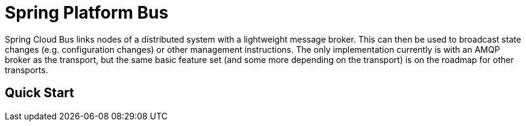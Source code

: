 // Do not edit this file (e.g. go instead to src/main/asciidoc)

= Spring Platform Bus

Spring Cloud Bus links nodes of a distributed system with a lightweight message broker. This can then be used to broadcast state changes (e.g. configuration changes) or other management instructions. The only implementation currently is with an AMQP broker as the transport, but the same basic feature set (and some more depending on the transport) is on the roadmap for other transports.


== Quick Start

